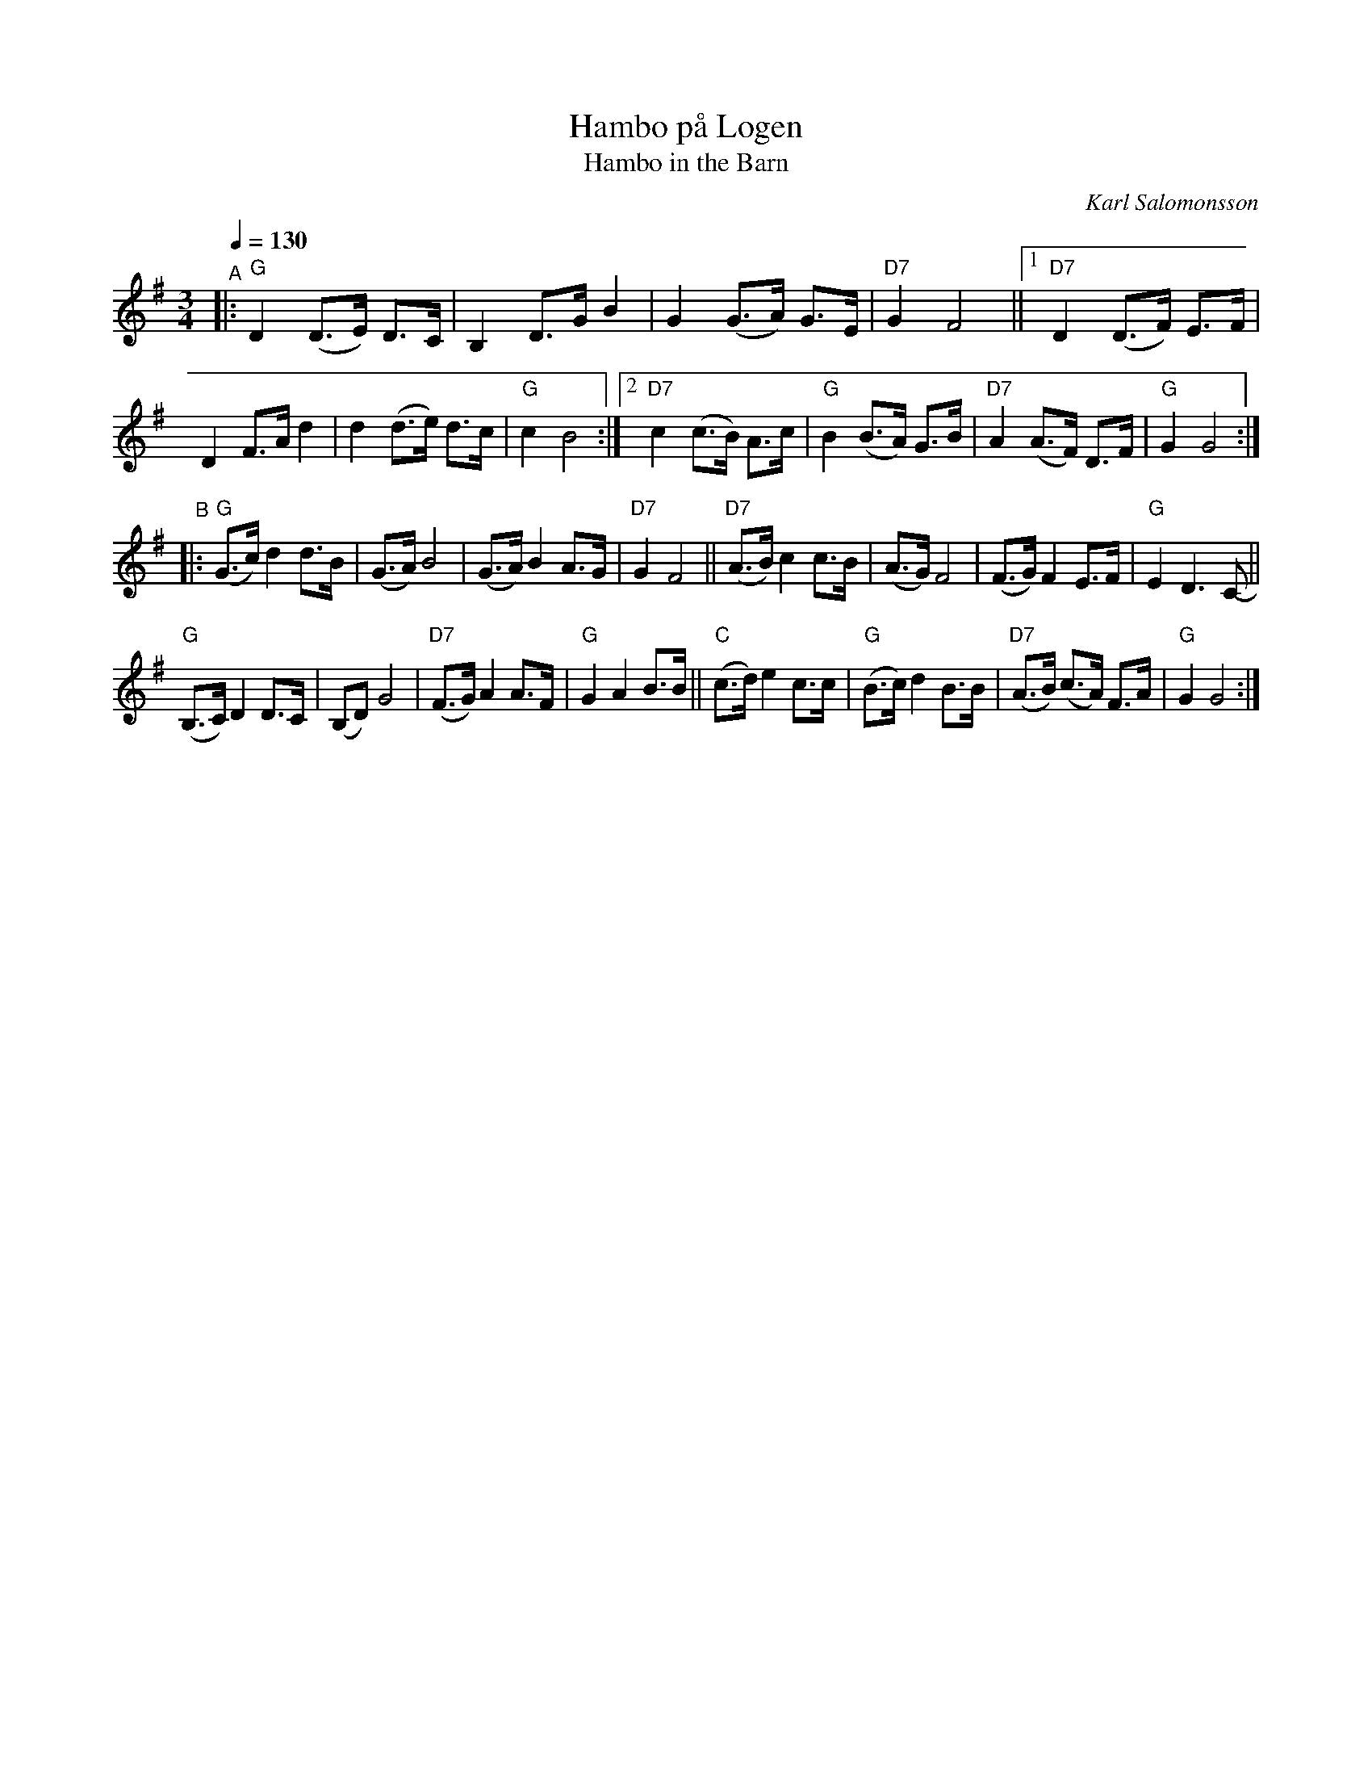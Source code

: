X: 1
T: Hambo p\aa Logen
T: Hambo in the Barn
C: Karl Salomonsson
R: hambo, polska
S: http://www.nyckelharpa.org/archive/written-music/american-allspel-list/	2022/9/24
Z: 2022 John Chambers <jc:trillian.mit.edu>
M: 3/4
L: 1/8
Q: 1/4=130
K: G
"^A"|:\
"G"D2 (D>E) D>C | B,2 D>G B2 | G2 (G>A) G>E | "D7"G2 F4 ||\
[1 "D7"D2 (D>F) E>F | D2 F>A d2 | d2 (d>e) d>c | "G"c2 B4 :|\
[2 "D7"c2 (c>B) A>c | "G"B2 (B>A) G>B | "D7"A2 (A>F) D>F | "G"G2 G4 :|
"^B"|:\
"G"(G>c) d2 d>B | (G>A) B4 | (G>A) B2 A>G | "D7"G2 F4 ||\
"D7"(A>B) c2 c>B | (A>G) F4 | (F>G) F2 E>F | "G"E2 D3 C- ||
"G"(B,>C) D2 D>C | (B,D) G4 | "D7"(F>G) A2 A>F | "G"G2 A2 B>B ||\
"C"(c>d) e2 c>c | "G"(B>c) d2 B>B | "D7"(A>B) (c>A) F>A | "G"G2 G4 :|

W: Sung on the B-part only, usually the next-to-last time through:
W: 
W: St\"am fiolen, du spelman bra, och s\"att fart upp p\aa str\aaken,
W: F\"or h\"ar \"ar v\"annen, och h\"ar \"ar jag, och vi ska dansa som H\aaken.
W: Det spritter gl\"adje fr\aan topp till t\aa, och det v\"armer i blogen,
W: F\"or ingenting g\aar v\"all upp \"and\aa, emot en hambo p\aa logen!
